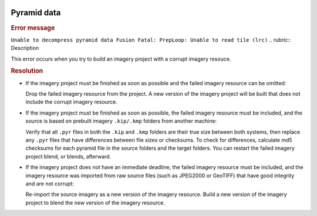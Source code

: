 |Google logo|

============
Pyramid data
============

.. container::

   .. container:: content

      .. rubric:: Error message

      ``Unable to decompress pyramid data Fusion Fatal: PrepLoop: Unable to read tile (lrc)``
      .. rubric:: Description

      This error occurs when you try to build an imagery project with a
      corrupt imagery resouce.

      .. rubric:: Resolution

      -  If the imagery project must be finished as soon as possible and
         the failed imagery resource can be omitted:

         Drop the failed imagery resource from the project. A new
         version of the imagery project will be built that does not
         include the corrupt imagery resource.

      -  If the imagery project must be finished as soon as possible,
         the failed imagery resource must be included, and the source is
         based on prebuilt imagery ``.kip/.kmp`` folders from another
         machine:

         Verify that all ``.pyr`` files in both the ``.kip`` and
         ``.kmp`` folders are their true size between both systems, then
         replace any ``.pyr`` files that have differences between file
         sizes or checksums. To check for differences, calculate md5
         checksums for each pyramid file in the source folders and the
         target folders. You can restart the failed imagery project
         blend, or blends, afterward.

      -  If the imagery project does not have an immediate deadline, the
         failed imagery resource must be included, and the imagery
         resource was imported from raw source files (such as JPEG2000
         or GeoTIFF) that have good integrity and are not corrupt:

         Re-import the source imagery as a new version of the imagery
         resource. Build a new version of the imagery project to blend
         the new version of the imagery resource.

.. |Google logo| image:: ../../art/common/googlelogo_color_260x88dp.png
   :width: 130px
   :height: 44px
